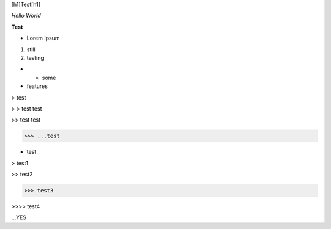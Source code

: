 [h1]Test[h1]

*Hello World*

**Test**

* Lorem Ipsum

1. still

2. testing

* * some

* features

> test

> > test test

>> test test

>>> ...test

- test

> test1

>> test2

>>> test3

>>>> test4

...YES

